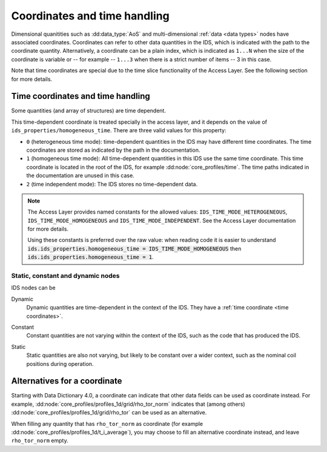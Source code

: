 .. _`coordinates`:

Coordinates and time handling
=============================

Dimensional quanitities such as :dd:data_type:`AoS` and multi-dimensional
:ref:`data <data types>` nodes have associated coordinates. Coordinates can
refer to other data quantities in the IDS, which is indicated with the path to
the coordinate quantity. Alternatively, a coordinate can be a plain index, which
is indicated as ``1...N`` when the size of the coordinate is variable or -- for
example -- ``1...3`` when there is a strict number of items -- 3 in this case.

Note that time coordinates are special due to the time slice functionality
of the Access Layer. See the following section for more details.


.. _`time coordinates`:

Time coordinates and time handling
''''''''''''''''''''''''''''''''''

Some quantities (and array of structures) are time dependent.

This time-dependent coordinate is treated specially in the access layer, and it
depends on the value of ``ids_properties/homogeneous_time``. There are three
valid values for this property:

- ``0`` (heterogeneous time mode): time-dependent quantities in the IDS may have
  different time coordinates. The time coordinates are stored as indicated by
  the path in the documentation.
- ``1`` (homogeneous time mode): All time-dependent quantities in this IDS use
  the same time coordinate. This time coordinate is located in the root of the
  IDS, for example :dd:node:`core_profiles/time`. The time paths indicated in
  the documentation are unused in this case.
- ``2`` (time independent mode): The IDS stores no time-dependent data.

.. note::

    The Access Layer provides named constants for the allowed values:
    ``IDS_TIME_MODE_HETEROGENEOUS``, ``IDS_TIME_MODE_HOMOGENEOUS`` and
    ``IDS_TIME_MODE_INDEPENDENT``. See the Access Layer documentation for more
    details.

    .. todo:: link to AL docs
    
    Using these constants is preferred over the raw value: when reading code it
    is easier to understand :code:`ids.ids_properties.homogeneous_time =
    IDS_TIME_MODE_HOMOGENEOUS` then :code:`ids.ids_properties.homogeneous_time =
    1`.


Static, constant and dynamic nodes
----------------------------------

IDS nodes can be 

.. _`type-dynamic`:

Dynamic
    Dynamic quantities are time-dependent in the context of the IDS. They have a
    :ref:`time coordinate <time coordinates>`.

.. _`type-constant`:

Constant
    Constant quantities are not varying within the context of the IDS, such as the code
    that has produced the IDS.

.. _`type-static`:

Static
    Static quantities are also not varying, but likely to be constant over a wider
    context, such as the nominal coil positions during operation.


.. _`dd4-alternatives`:

Alternatives for a coordinate
'''''''''''''''''''''''''''''

Starting with Data Dictionary 4.0, a coordinate can indicate that other data
fields can be used as coordinate instead. For example,
:dd:node:`core_profiles/profiles_1d/grid/rho_tor_norm` indicates that (among
others) :dd:node:`core_profiles/profiles_1d/grid/rho_tor` can be used as an
alternative.

When filling any quantity that has ``rho_tor_norm`` as coordinate (for example
:dd:node:`core_profiles/profiles_1d/t_i_average`), you may choose to fill an
alternative coordinate instead, and leave ``rho_tor_norm`` empty.
